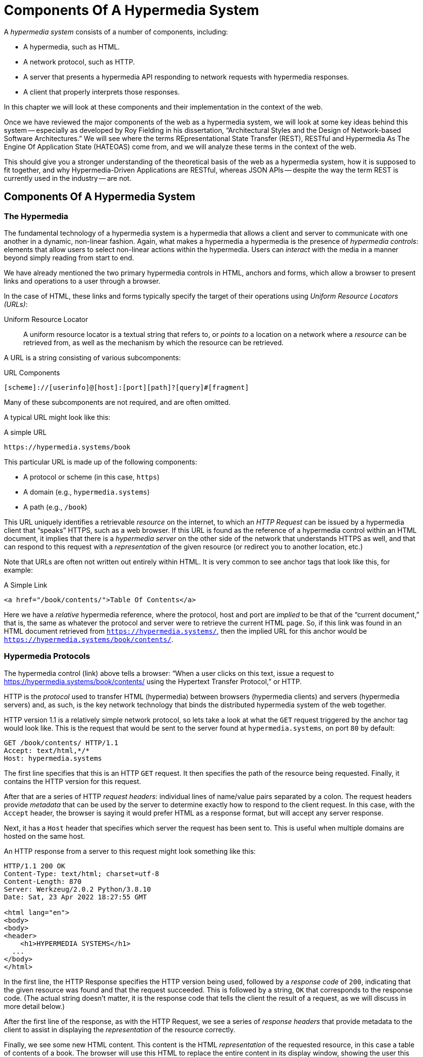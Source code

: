 
= Components Of A Hypermedia System
:chapter: 02
:url: ./hypermedia-components/

A _hypermedia system_ consists of a number of components, including:

* A hypermedia, such as HTML.
* A network protocol, such as HTTP.
* A server that presents a hypermedia API responding to network requests with hypermedia responses.
* A client that properly interprets those responses.

In this chapter we will look at these components and their implementation in the context of the web.

Once we have reviewed the major components of the web as a hypermedia system, we will look at some key ideas behind this system -- especially as developed by Roy
Fielding in his dissertation, "`Architectural Styles and the Design of Network-based Software Architectures.`"  We will see where the
terms REpresentational State Transfer (REST), RESTful and Hypermedia As The Engine Of Application State (HATEOAS) come from,
and we will analyze these terms in the context of the web.

This should give you a stronger understanding of the theoretical basis of the web as a hypermedia system, how it is
supposed to fit together, and why Hypermedia-Driven Applications are RESTful, whereas JSON APIs -- despite the way the
term REST is currently used in the industry -- are not.

== Components Of A Hypermedia System

=== The Hypermedia

The fundamental technology of a hypermedia system is a hypermedia that allows a
client and server to communicate with one another in a dynamic, non-linear fashion.  Again, what makes a hypermedia
a hypermedia is the presence of _hypermedia controls_: elements that allow users to select
non-linear actions within the hypermedia. Users can _interact_ with the media in a manner beyond
simply reading from start to end.

We have already mentioned the two primary hypermedia controls in HTML, anchors and forms, which allow a browser to
present links and operations to a user through a browser.

In the case of HTML, these links and forms typically specify the target of their operations using [.dfn]_Uniform Resource
Locators (URLs)_:

Uniform Resource Locator:: A uniform resource locator is a textual string that refers to, or _points to_ a location
on a network where a _resource_ can be retrieved from, as well as the mechanism by which the resource can be retrieved.

A URL is a string consisting of various subcomponents:

.URL Components
----
[scheme]://[userinfo]@[host]:[port][path]?[query]#[fragment]
----

Many of these subcomponents are not required, and are often omitted.

A typical URL might look like this:

.A simple URL
----
https://hypermedia.systems/book
----

This particular URL is made up of the following components:

* A protocol or scheme (in this case, `https`)
* A domain (e.g., `hypermedia.systems`)
* A path (e.g., `/book`)

This URL uniquely identifies a retrievable _resource_ on the internet, to which an _HTTP Request_ can be issued by
a hypermedia client that "`speaks`" HTTPS, such as a web browser.  If this URL is found as the reference of a
hypermedia control within an HTML document, it implies that there is a _hypermedia server_ on the other side of the
network that understands HTTPS as well, and that can respond to this request with a _representation_ of the given
resource (or redirect you to another location, etc.)

Note that URLs are often not written out entirely within HTML.  It is very common to see anchor tags that look like this,
for example:

.A Simple Link
[source, html]
----
<a href="/book/contents/">Table Of Contents</a>
----

Here we have a _relative_ hypermedia reference, where the protocol, host and port are _implied_ to be that of the "`current
document,`" that is, the same as whatever the protocol and server were to retrieve the current HTML page.  So, if this
link was found in an HTML document retrieved from `https://hypermedia.systems/`, then the implied URL for this anchor
would be `https://hypermedia.systems/book/contents/`.

=== Hypermedia Protocols

The hypermedia control (link) above tells a browser: "`When a user clicks on this text, issue a request to
https://hypermedia.systems/book/contents/ using the Hypertext Transfer Protocol,`" or HTTP.

HTTP is the _protocol_ used to transfer HTML (hypermedia) between browsers (hypermedia clients) and servers (hypermedia
servers) and, as such, is the key network technology that binds the distributed hypermedia system of the web together.

HTTP version 1.1 is a relatively simple network protocol, so lets take a look at what the `GET` request triggered by the anchor
tag would look like.  This is the request that would be sent to the server found at `hypermedia.systems`, on port `80`
by default:

[source, http]
----
GET /book/contents/ HTTP/1.1
Accept: text/html,*/*
Host: hypermedia.systems
----

The first line specifies that this is an HTTP `GET` request.  It then specifies the path of the resource being
requested.  Finally, it contains the HTTP version for this request.

After that are a series of HTTP _request headers_: individual lines of name/value pairs separated by a colon. The request headers provide
_metadata_ that can be used by the server to determine exactly how to respond to the client request.  In this case,
with the `Accept` header, the browser is saying it would prefer HTML as a response format, but will accept any server response.

Next, it has a `Host` header that specifies which server the request has been sent to. This is useful when multiple
domains are hosted on the same host.

An HTTP response from a server to this request might look something like this:

[source, http]
----
HTTP/1.1 200 OK
Content-Type: text/html; charset=utf-8
Content-Length: 870
Server: Werkzeug/2.0.2 Python/3.8.10
Date: Sat, 23 Apr 2022 18:27:55 GMT

<html lang="en">
<body>
<body>
<header>
    <h1>HYPERMEDIA SYSTEMS</h1>
  ...
</body>
</html>
----

In the first line, the HTTP Response specifies the HTTP version being used, followed by a _response code_ of `200`,
indicating that the given resource was found and that the request succeeded.  This is followed by a string, `OK` that
corresponds to the response code.  (The actual string doesn't matter, it is the response code that tells the client
the result of a request, as we will discuss in more detail below.)

After the first line of the response, as with the HTTP Request, we see a series of _response headers_ that provide
metadata to the client to assist in displaying the _representation_ of the resource correctly.

Finally, we see some new HTML content.  This content is the HTML _representation_ of the requested resource, in this
case a table of contents of a book.  The browser will use this HTML to replace the entire content in its display window,
showing the user this new page, and updating the address bar to reflect the new URL.

==== HTTP methods

The anchor tag above issued an HTTP `GET`, where `GET` is the _method_ of the request.  The particular method
being used in an HTTP request is perhaps the most important piece of information about it, after the actual resource that
the request is directed at.

There are many methods available in HTTP; the ones of most practical importance to developers are the following:

`GET`::
  A GET request retrieves the representation of the specified resource. GET requests should not mutate data.

`POST`::
  A POST request submits data to the specified resource. This will often result in a mutation of state on the server.

`PUT`::
  A PUT request replaces the data of the specified resource. This results in a mutation of state on the server.

`PATCH`::
  A PATCH request replaces the data of the specified resource. This results in a mutation of state on the server.

`DELETE`::
  A DELETE request deletes the specified resource. This results in a mutation of state on the server.

These methods _roughly_ line up with the "`Create/Read/Update/Delete`" or CRUD pattern found in many applications:

* `POST` corresponds with Creating a resource.
* `GET` corresponds with Reading a resource.
* `PUT` and `PATCH` correspond with Updating a resource.
* `DELETE` corresponds, well, with Deleting a resource.

.Put vs. Post
****
While HTTP Actions correspond roughly to CRUD, they are not the same. The technical specfications for these methods make no such connection, and are often somewhat difficult to read.  Here, for example, is the documentation
on the distinction between a `POST` and a `PUT` from https://www.rfc-editor.org/rfc/rfc2616[RFC-2616].

[quote, RFC-2616, https://www.rfc-editor.org/rfc/rfc2616#section-9.6]
____
The target resource in a POST request is intended to handle the enclosed representation according to the
resource's own semantics, whereas the enclosed representation in a PUT request is defined as replacing the state of the
target resource.  Hence, the intent of PUT is idempotent and visible to intermediaries, even though the exact
effect is only known by the origin server.
____
So, in plain terms, a `POST` can be handled by a server pretty much however it likes, whereas a `PUT` should be handled
as a "`replacement`" of the resource, although the language, once again allows the server to do pretty much whatever it
would like within the constraint of being https://developer.mozilla.org/en-US/docs/Glossary/Idempotent[_idempotent_]. 

****

In a properly structured HTML-based hypermedia system you would use an appropriate HTTP method for the operation a
particular hypermedia control performs. For example, if a hypermedia control such as a button _deletes_ a resource, ideally it should issue an HTTP `DELETE` request to do so.

A strange thing about HTML, though, is that the native hypermedia controls can only issue HTTP `GET` and `POST` requests. 

Anchor tags always issue a `GET` request.

Forms can issue either a `GET` or `POST` using the `method` attribute.

Despite the fact that HTML -- the world's most popular hypermedia -- has been designed alongside
HTTP (which is the Hypertext Transfer Protocol, after all!): if you wish to issue `PUT`, `PATCH` or `DELETE` requests you currently _have to_ resort to JavaScript to do so.  Since a `POST` can do almost anything, it ends up being used for any mutation on the server, and `PUT`, `PATCH` and `DELETE` are left aside in plain HTML-based
applications.

This is an obvious shortcoming of HTML as a hypermedia; it would be wonderful to see this fixed in the
HTML specification. For now, we'll discuss ways to get around this in Chapter 5.

==== HTTP response codes

HTTP request methods allow a client to tell a server _what_ to do to a given resource.  HTTP responses contain
_response codes_, which tell a client what the result of the request was.  HTTP response codes are numeric
values that are embedded in the HTTP response, as we saw above.

The most familiar response code for web developers is probably `404`, which stands for "`Not Found.`"  This
is the response code that is returned by web servers when a resource that does not exist is requested from them.

HTTP breaks response codes up into various categories:

`100`-`199`::
  Informational responses that provide information about how the server is processing the response.

`200`-`299`::
  Successful responses indicating that the request succeeded.

`300`-`399`::
  Redirection responses indicating that the request should be sent to some other URL.

`400`-`499`::
  Client error responses indicating that the client made some sort of bad request (e.g. asking for something that didn't
exist in the case of `404` errors).

`500`-`599`::
  Server error responses indicating that the server encountered an error internally as it attempted to respond to the request.

Within each of these categories there are multiple response codes for specific situations.

Here are some of the more common or interesting ones:

`200 OK`::
  The HTTP request succeeded.

`301 Moved Permanently`::
  The URL for the requested resource has moved to a new location permanently, and the new URL will be provided in
  the `Location` response header.

`302 Found`::
  The URL for the requested resource has moved to a new location temporarily, and the new URL will be provided in
  the `Location` response header.

`303 See Other`::
  The URL for the requested resource has moved to a new location, and the new URL will be provided in
  the `Location` response header.  Additionally, this new URL should be retrieved with a `GET` request.

`401 Unauthorized`::
  The client is not yet authenticated (yes, authenticated, despite the name) and must be authenticated
  to retrieve the given resource.

`403 Forbidden`::
  The client does not have access to this resource.

`404 Not Found`::
  The server cannot find the requested resource.

`500 Internal Server Error`::
  The server encountered an error when attempting to process the response.

There are some fairly subtle differences between HTTP response codes (and, to be honest, some ambiguities between them).
The difference between a `302` redirect and a `303` redirect, for example, is that the former will issue the request to the
new URL using the same HTTP method, whereas the latter will always use a `GET`.  A small, but often crucial difference,
as we will see later in the book.

Nonetheless, a well crafted hypermedia system will take advantage of both HTTP methods and HTTP response codes to create a sensible
hypermedia API.  You do not want to build a hypermedia system that uses a `POST` method for all requests and responds
with `200 OK` for every response.  Some JSON Data APIs built on top of HTTP do exactly this!

When building a Hypermedia-Driven Application, you want, instead, to go "`with the grain`" of the web and use HTTP methods
and response codes as they were designed to be used.

==== Caching HTTP responses

A constraint of REST (and, therefore, a feature of HTTP) is the notion of caching responses: a server can indicate to
a client (as well as intermediary HTTP servers) that a given response can be cached for future requests to the same
URL.

The cache behavior of an HTTP response from a server can be indicated with the `Cache-Control` response header.  This
header can have a number of different values indicating the cacheability of a given response.  If, for example, the header
contains the value `max-age=60`, this indicates that a client may cache this response for 60 seconds, and need not issue
another HTTP request for that resource until that time limit has expired.

Another important caching-related response header is `Vary`.  This response header can be used to indicate exactly what
headers in an HTTP Request form the unique identifier for a cached result.  This becomes important to allow the browser
to correctly cache content in situations where a particular header affects the form of the server response.  A common
pattern in htmx-powered applications, for example, is to use a custom header set by htmx, `HX-Request`, to differentiate between
"`normal`" web requests and requests submitted by htmx.  To properly cache the response to these requests, the `HX-Request`
request header must be indicated by the `Vary` response header.

A full discussion of caching HTTP responses is beyond the scope of this chapter; see
the https://developer.mozilla.org/en-US/docs/Web/HTTP/Caching[MDN Article on HTTP Caching] if you would like to know more on the topic.

=== Hypermedia Servers

Hypermedia servers are any server that can respond to an HTTP request with an HTTP response.  Because HTTP is so simple,
this means that nearly any programming language can be used to build a hypermedia server.  There are a vast number of
libraries available for building HTTP-based hypermedia servers in nearly every programming language imaginable.

This is one of the best aspects of adopting hypermedia as your primary technology for building a web application: it removes
the pressure of adopting JavaScript as a back-end technology.  In contrast, if you decide to adopt a JavaScript-heavy
Single Page Application-based front end, and you use JSON Data APIs, you will feel significant pressure to adopt
JavaScript on the back end.

In this latter situation, you already have a ton of code written in JavaScript.  Why maintain two separate code bases in
two different languages? Why not create reusable domain logic on the client-side as well as the server-side?  Now that
JavaScript has excellent server-side technologies available like Node and Deno, why not just use a single language for
everything?

In contrast, using a hypermedia-based front end gives you a lot more freedom in picking the back end technology you want
to use.  Your decision can be based on the domain of your application, what languages and server software you are familiar
with or are passionate about, or just what you feel like trying out.

You certainly aren't writing your server-side logic in HTML!  And every major programming language has at least one good
web framework and templating library that can be used to handle HTTP requests cleanly.

If you are doing something in big data, perhaps you'd like to use Python, which has tremendous support for that
domain.

If you are doing AI work, perhaps you'd like to use Lisp, leaning on a language with a long history in that
area of research.

Maybe you are a functional programming enthusiast and want to use OCaml or Haskell.  Perhaps you just really like Julia or
Nim.

These are all perfectly valid reasons for choosing a particular server-side technology!

By using hypermedia as your system architecture, you are freed up to adopt any of these choices. There simply isn't a
large JavaScript code base on the front end pressuring you to adopt JavaScript on the back end.

.Hypermedia On Whatever you'd Like (HOWL)
****
In the htmx community we call this (with tongue in cheek) the HOWL stack: Hypermedia On Whatever you'd Like.  The htmx community
is multi-language and multi-framework, there are rubyists as well as pythonistas, lispers as well as haskellers.  There
are even JavaScript enthusiasts!  All these languages and frameworks are able to adopt hypermedia, and are able to still
share techniques and offer support to one another because they share a common underlying architecture: they are all using
the web as a hypermedia system.

Hypermedia, in this sense, provides a "`universal language`" for the web that we can all use.
****

=== Hypermedia Clients

We now come to the final major component in a hypermedia system: the hypermedia client.  Hypermedia _clients_ are software
that understand how to interpret a particular hypermedia, and the hypermedia controls within it, properly.  The canonical
example, of course, is the web browser, which understands HTML and can present it to a user to interact with. Web browsers
are incredibly sophisticated pieces of software.  (So sophisticated, in fact, that they are often re-purposed away from
being a hypermedia client, to being a sort of cross-platform virtual machine for launching Single Page Applications.)

Browsers aren't the only hypermedia clients out there, however.  In the last section of this book we will look at
Hyperview, a mobile-oriented hypermedia.  One of the outstanding features of Hyperview is that it doesn't simply provide
a hypermedia, HXML, but also provides a _working hypermedia client_ for that hypermedia.  This makes building a proper
Hypermedia-Driven Application with Hyperview extremely easy.

A crucial feature of a hypermedia system is what is known as _the uniform interface_.  We discuss this concept in depth
in the next section on REST.  What is often ignored in discussions about hypermedia is how important the hypermedia
client is in taking advantage of this uniform interface.  A hypermedia client must know how to properly interpret and
present hypermedia controls found in a hypermedia response from a hypermedia server for the whole hypermedia system
to hang together.  Without a sophisticated client that can do this, hypermedia controls and a hypermedia-based API are
much less useful.

This is one reason why JSON APIs have rarely adopted hypermedia controls successfully: JSON APIs are typically consumed
by code that is expecting a fixed format and isn't designed to be a hypermedia client.  For clients like this, the
power of hypermedia controls embedded within an API response is irrelevant and often simply annoying:

[quote, Freddie Karlbom,https://techblog.commercetools.com/graphql-and-rest-level-3-hateoas-70904ff1f9cf]
____
The short answer to this question is that HATEOAS isn’t a good fit for most modern use cases for APIs. That is why
after almost 20 years, HATEOAS still hasn’t gained wide adoption among developers. GraphQL on the other hand is spreading
like wildfire because it solves real-world problems.
____

HATEOAS will be described in more detail below, but the take away here is that a good hypermedia client is a necessary
component within a larger hypermedia system.

== REST

Now that we have reviewed the major components of a hypermedia system, it's time to look more deeply into the concept of
REST.  The term "`REST`" comes from Roy Fielding's PhD dissertation on the architecture
of the web.  Fielding wrote his dissertation at U.C. Irvine, after having helped build much of the infrastructure of the early
web, including the Apache web server.  Roy was attempting to formalize and describe the novel distributed computing system
that he had helped to build.

We are going to focus on what we feel is the most important section of Fielding's writing, from a web development
perspective: Section 5.1. This section contains the core concepts (Fielding calls them _constraints_) of Representational
State Transfer, or REST.

Before we get into the muck, however, it is important to understand that Fielding discusses REST as a _network architecture_,
that is an entirely different way of architecting a distributed system.  And a novel one that should be _contrasted_ with
earlier distributed systems.

It is also important to emphasize that, at the time Fielding wrote his dissertation, JSON APIs and AJAX did not exist.
He was describing the early web, with HTML being transferred over HTTP by early browsers, as a hypermedia system.

Today, in a strange turn of events, the term "`REST`" is mainly associated with JSON Data APIs, rather than with HTML
and hypermedia.  This becomes extremely humorous once you realize that the vast majority of JSON Data APIs aren't
RESTful, and, in fact _can't_ be RESTful, since they aren't using a natural hypermedia format.

To re-emphasize: REST, as coined by Fielding, describes _the pre-JSON API web_, and letting go of the current, common
usage of the term as "`JSON API`" is necessary to develop a proper understanding of it.

=== The "`Constraints`" of REST

Fielding defines various "`constraints`" to describe how a RESTful system must behave.  This approach
can feel a little round-about and difficult to follow for many people, but it is an appropriate approach for an academic
dissertation.  Given a bit of time thinking about the constraints he outlines, and some concrete examples, it will
become easy to assess whether a given system actually satisfies the architectural requirements of REST or not.

Here are the constraints of REST, as outlined in Fielding's dissertation:

* It is a client-server architecture (section 5.1.2).
* It must be stateless; (section 5.1.3) that is, every request contains all information necessary to respond to that request.
* It must allow for caching (section 5.1.4).
* It must have a _uniform interface_ (section 5.1.5).
* It is a layered system (section 5.1.6).
* Optionally, it can allow for Code-On-Demand (section 5.1.7), that is, scripting.

Let's go through each of these constraints in turn and discuss them in detail, looking at how (and to what extent) the web
satisfies each of them.

=== The Client-Server Constraint

See https://www.ics.uci.edu/~fielding/pubs/dissertation/rest_arch_style.htm#sec_5_1_2[Section 5.1.2] for the
Client-Server constraint.

The REST model Fielding was describing involved both _clients_ (browsers, in the case of the web) and _servers_ (such
as the Apache Web Server he had been working on) communicating via a network connection.  This was the context of his
work: he was describing the network architecture of the World Wide Web, and contrasting it with earlier architectures,
notably thick-client networking models such as the Common Object Request Broker Architecture (CORBA).

It should be obvious that any web application, regardless of how it is designed, will satisfy this requirement.

=== The Statelessness Constraint

See https://www.ics.uci.edu/~fielding/pubs/dissertation/rest_arch_style.htm#sec_5_1_3[Section 5.1.3] for the Stateless constraint.

As described by Fielding, a RESTful system is stateless: every request should encapsulate all information necessary to
respond to that request, with no side state or context stored on either the client or the server.

In practice, for many web applications today, we actually violate this constraint: it is common to establish a
_session cookie_ that acts as a unique identifier for a given user and that is sent along with every request.  While this
session cookie is, by itself, not stateful (it is sent with every request), it is typically
used as a key to look up information stored on the server, in what is usually termed "`the session.`"

This session information is typically stored in some sort of shared storage across multiple web servers, holding things
like the current user's email or id, their roles, partially created domain objects, caches, and so forth.

This violation of the Statelessness REST architectural constraint has proven to be useful for building web applications
and does not appear to have had a significant impact on the overall flexibility of the approach.  But
bear in mind that even Web 1.0 applications often violate the purity of REST in the interest of pragmatic
trade-offs.

Note, however, that sessions do cause additional operational complexity headaches when deploying hypermedia
servers; these may need shared access to session state information stored across an entire cluster.  So
Fielding was correct in pointing out that an ideal RESTful system, one that did not violate this constraint, would be simpler and therefore more robust.

=== The Caching Constraint

See https://www.ics.uci.edu/~fielding/pubs/dissertation/rest_arch_style.htm#sec_5_1_4[Section 5.1.4] for the Caching constraint.

This constraint states that a RESTful system should support the notion of caching, with explicit information on the
cache-ability of responses for future requests of the same resource.  This allows both clients as well as intermediary
servers between a given client and final server to cache the results of a given request.

As we discussed earlier, HTTP has a sophisticated caching mechanism via response headers that is often overlooked or
underutilized when building hypermedia applications.  Given the existence of this functionality, however, it is
easy to see how this constraint is satisfied by the web.

=== The Uniform Interface Constraint

Now we come to the most interesting and, in our opinion, innovative constraint in REST: that of the _uniform interface_.
This constraint is the source of much of the _flexibility_ and _simplicity_ of a hypermedia system, so we are going to
spend some time on it.

See https://www.ics.uci.edu/~fielding/pubs/dissertation/rest_arch_style.htm#sec_5_1_5[Section 5.1.5] for the Uniform Interface
constraint.

In this section, Fielding says:

[quote, Roy Fielding, Architectural Styles and the Design of Network-based Software Architectures]
____
The central feature that distinguishes the REST architectural style from other network-based styles is its emphasis on
a uniform interface between components... In order to obtain a uniform interface, multiple architectural constraints
are needed to guide the behavior of components. REST is defined by four interface constraints: identification of
resources; manipulation of resources through representations; self-descriptive messages; and, hypermedia as the engine
of application state
____

So we have four sub-constraints that, taken together, form the Uniform Interface constraint.

==== Identification of resources

In a RESTful system, resources should have a unique identifier.  Today the concept of Universal Resource Locators (URLs) is
common, but at the time of Fielding's writing they were still relatively new and novel.

What might be more interesting today is the notion of a _resource_, thus being identified: in a RESTful system, _any_ sort of
data that can be referenced, that is, the target of a hypermedia reference, is considered a resource.  URLs, though common
enough today, end up solving the very complex problem of uniquely identifying any and every resource on the internet.

==== Manipulation of resources through representations

In a RESTful system, _representations_ of the resource are transferred between clients and servers.  These
representations can contain both data and metadata about the request (such as "`control data`" like an HTTP
method or response code).  A particular data format or _media type_ may be used to present a given resource to a client,
and that media type can be negotiated between the client and the server.

We saw this latter aspect of the uniform interface in the `Accept` header in the requests above.

==== Self-descriptive messages

The Self-Descriptive Messages constraint, combined with the next one, HATEOAS, form what we consider to be the core of
the Uniform Interface, of REST and why hypermedia provides such a powerful system architecture.

The Self-Descriptive Messages constraint requires that, in a RESTful system, messages must be _self-describing_.

This means that _all information_ necessary to both display _and also operate_ on the data being represented must be
present in the response.  In a properly RESTful system, there can be no additional "`side`" information necessary for a client to transform a response from a server into a useful user interface.  Everything must "`be in`" the message itself,
in the form of hypermedia controls.

This might sound a little abstract, let's look at a concrete example.

Consider two different potential responses from an HTTP server for the URL `\https://example.com/contacts/42`.

Both responses will return information about a contact, but they will take very different forms.

The first implementation returns an HTML representation:

[source,html]
----
<html lang="en">
<head>
<h1>Joe Smith</h1>
<div>
    <div>Email: joe@example.bar</div>
    <div>Status: Active</div>
</div>
<p>
    <a href="/contacts/42/archive">Archive</a>
</p>
</main>
</body>
</html>
----

The second implementation returns a JSON representation:

[source,json]
----
{
  "name": "Joe Smith",
  "email": "joe@example.org",
  "status": "Active"
}
----

What can we say about the differences between these two responses?

One thing that may initially jump out at you is that the JSON representation is smaller than the HTML
representation.  Fielding notes exactly this trade-off when using a RESTful architecture:

[quote, Roy Fielding, Architectural Styles and the Design of Network-based Software Architectures]
____
The trade-off, though, is that a uniform interface degrades efficiency, since information is transferred in a
standardized form rather than one which is specific to an application's needs.
____

So REST _trades off_ representational efficiency for other goals.

To understand these other goals, first notice that the HTML representation has a hyperlink in it to navigate to a page
to archive the contact.  The JSON representation, in contrast, does not have this link.

What are the ramifications of this fact for a client of the JSON API?

What this means is that the JSON API client must know _in advance_ exactly what other URLs (and request methods) are
available for working with the contact information.  If the JSON client is able to update this contact in some way, it
must know how to do so from some source of information _external_ to the JSON message.  If the contact has a different
status, say "`Archived`", does this change the allowable actions?  If so, what are the new allowable actions?

The source of all this information might be API documentation, word of mouth or, if the developer controls both the server
and the client, internal knowledge.  But it is _outside_ the message.

The hypermedia (or HTML) client, on the other hand, needs only to know how to render the given HTML.  It doesn't need to understand
what actions are available for this contact: they are simply encoded _within_ the HTML itself as hypermedia controls.  It doesn't need to
understand what the status field means or, in fact, what a contact even is!

The browser, our hypermedia client, simply renders the HTML and allows the user, who presumably understands the concept
of a Contact, to make a decision on what action to pursue from the actions made available in the representation.

This difference between the two responses demonstrates the crux of REST and hypermedia, what makes them so powerful
 and flexible: clients (that is, web browsers) don't need to understand _anything_ about the underlying resources being
represented.

Browsers only (only! As if it is easy!) need to understand how to parse and display hypermedia, in this case HTML.  This
gives hypermedia-based systems unprecedented flexibility in dealing with changes to both the backing representations and
to the system itself.

==== Hypermedia As The Engine of Application State (HATEOAS)

The final sub-constraint on the Uniform Interface is that, in a RESTful system, hypermedia should be "`the engine of
application state.`" This is sometimes abbreviated as "`HATEOAS`", although Fielding prefers to use the terminology
"`the hypermedia constraint`" when discussing it.

This constraint is closely related to the previous self-describing message constraint.  Let us consider again the two different
implementations of the end point `/contacts/42`, one returning HTML and one returning JSON.  Let's update the situation
such that the contact identified by this URL has now been archived.

What do our responses look like?

The first implementation returns the following HTML:

[source,html]
----
<html lang="en">
<head>
<h1>Joe Smith</h1>
<div>
    <div>Email: joe@example.bar</div>
    <div>Status: Archived</div>
</div>
<p>
    <a href="/contacts/42/unarchive">Unarchive</a>
</p>
</main>
</body>
</html>
----

The second implementation returns the following JSON representation:

[source,json]
----
{
  "name": "Joe Smith",
  "email": "joe@example.org",
  "status": "Archived"
}
----

The important point to notice here is that, by virtue of being a self-describing message, the HTML response now shows that
the "`Archive`" operation is no longer available, and a new "`Unarchive`" operation has become available.  The HTML representation
of the contact _encodes_ the state of the application; it encodes exactly what can and cannot be done with this particular
representation, in a way that the JSON representation does not.

A client interpreting the JSON response must, again, understand not only the general concept of a Contact,
but also specifically what the "`status`" field with the value "`Archived`" means.  It must know exactly what operations
are available on an "`Archived`" contact, to appropriately display them to an end user.  The state of the application is not encoded in the response, but rather conveyed through a mix of raw data and side channel information such as
API documentation.

Furthermore, in the majority of front end SPA frameworks today, this contact information would live _in memory_ in a
JavaScript object representing a model of the contact.  The DOM would be updated based on changes to this model, that
is, the DOM would "`react`" to changes to this backing JavaScript model.

This approach is certainly _not_ using Hypermedia As The Engine Of Application State: rather, it is using a JavaScript
model as the engine of application state, and synchronizing that model with a server and with the browser.

With the HTML approach, the Hypermedia is, indeed, The Engine Of Application State: there is no additional model on the
client side, and all state is expressed directly in the hypermedia, in this case HTML.  As state changes on the server,
it is reflected in the representation (that is, HTML) sent back to the client.  The hypermedia client (a browser) doesn't know
anything about contacts, what the concept of "`Archiving`" is, or anything else about the particular domain model for this
response: it simply knows how to render HTML.

Because a hypermedia client doesn't need to know anything about the server model beyond how to render hypermedia to
a client, it is incredibly flexible with respect to the representations it receives and displays to users.

==== HATEOAS & API churn

This last point is critical to understanding the flexibility of hypermedia, so let's look
at a practical example of it in action. Consider a situation where a new feature has been added to the web application with these
two end points.  This feature allows you to send a message to a given Contact.

How would this change each of the two responses--HTML and JSON--from the server?

The HTML representation might now look like this:

[source,html]
----
<html lang="en">
<head>
<h1>Joe Smith</h1>
<div>
    <div>Email: joe@example.bar</div>
    <div>Status: Active</div>
</div>
<p>
    <a href="/contacts/42/archive">Archive</a>
    <a href="/contacts/42/message">Message</a>
</p>
</main>
</body>
</html>
----

The JSON representation, on the other hand, might look like this:

[source,json]
----
{
  "name": "Joe Smith",
  "email": "joe@example.org",
  "status": "Active"
}
----

Note that, once again, the JSON representation is unchanged.  There is no indication of this new functionality.  Instead,
a client must _know_ about this change, presumably via some shared documentation between the client and the server.

Contrast this with the HTML response.  Because of the uniform interface of the RESTful model and, in particular,
because we are using Hypermedia As The Engine of Application State, no such exchange of documentation is necessary!  Instead,
the client (a browser) simply renders the new HTML with this operation in it, making this operation available for the end user
without any additional coding changes.

A pretty neat trick!

Now, in this case, if the JSON client is not properly updated, the error state is relatively benign: a new bit of functionality
is simply not made available to users.  But consider a more severe change to the API: what if the archive functionality
was removed?  Or what if the URLs or the HTTP methods for these operations changed in some way?

In this case, the JSON client may be broken in a much more serious manner.

The HTML response, however, would simply be updated to exclude the removed options or to update the URLs used for them.  Clients
would see the new HTML, display it properly, and allow users to select whatever the new set of operations happens to be.  Once
again, the uniform interface of REST has proven to be extremely flexible: despite a potentially radically new layout
for our hypermedia API, clients continue to work.

An important fact emerges from this:  due to this flexibility, hypermedia APIs _do not have the versioning headaches
that JSON Data APIs do_.

Once a Hypermedia-Driven Application has been "`entered into`" (that is, loaded through some entry point URL), all functionality
and resources are surfaced through self-describing messages.  Therefore, there is no need to exchange documentation with
the client: the client simply renders the hypermedia (in this case HTML) and everything works out.  When a change occurs,
there is no need to create a new version of the API: clients simply retrieve updated hypermedia, which encodes the new
operations and resources in it, and display it to users to work with.

=== Layered System

The final "`required`" constraint on a RESTful system that we will consider is The Layered System constraint.  This constraint can be found in https://www.ics.uci.edu/~fielding/pubs/dissertation/rest_arch_style.htm#sec_5_1_6[Section 5.1.6] of Fielding's dissertation.

To be frank, after the excitement of the uniform interface constraint, the "`layered system`" constraint is a bit of a
let down.  But it is still worth understanding and it is actually utilized effectively by The web.  The constraint
requires that a RESTful architecture be "`layered,`" allowing for multiple servers to act as intermediaries between
a client and the eventual "`source of truth`" server.

These intermediary servers can act as proxies, transform intermediate requests and responses and so forth.

A common modern example of this layering feature of REST is the use of Content Delivery Networks (CDNs) to deliver unchanging
static assets to clients more quickly, by storing the response from the origin server in intermediate servers more
closely located to the client making a request.

This allows content to be delivered more quickly to the end user and reduces load on the origin server.

Not as exciting for web application developers as the uniform interface, at least in our opinion, but useful
nonetheless.

=== An Optional Constraint: Code-On-Demand

We called The Layered System constraint the final "`required`" constraint because
Fielding mentions one additional constraint on a RESTful system. This Code On Demand constraint is somewhat awkwardly described as "`optional`" (Section 5.1.7).

In this section, Fielding says:

[quote, Roy Fielding, Architectural Styles and the Design of Network-based Software Architectures]
____
REST allows client functionality to be extended by downloading and executing code in the form of applets or scripts. This
simplifies clients by reducing the number of features required to be pre-implemented. Allowing features to be downloaded
after deployment improves system extensibility. However, it also reduces visibility, and thus is only an optional constraint
within REST.
____

So, scripting was and is a native aspect of the original RESTful model of the web, and thus
should of course be allowed in a Hypermedia-Driven Application.

However, in a Hypermedia-Driven Application the presence of scripting should _not_ change the fundamental networking
model: hypermedia should still be the engine of application state, server communication should still consist of
hypermedia exchanges rather than, for example, JSON data exchanges, and so on. (JSON Data API's certainly have their place; in Chapter 11 we'll discuss when and how to use them).

Today, unfortunately, the scripting layer of the web, JavaScript, is quite often used to _replace_, rather than augment
the hypermedia model.  We will elaborate in a later chapter what scripting that does not replace the underlying hypermedia
system of the web looks like.

== Conclusion

After this deep dive into the components and concepts behind hypermedia systems -- including Roy Fielding's insights into their operation -- we hope you have much better understanding of REST,
and in particular, of the uniform interface and HATEOAS. We hope you can see _why_ these characteristics make hypermedia
systems so flexible.

If you were not aware of the full significance of REST and HATEOAS before now, don't feel bad: it took some of us over a decade of
working in web development, and building a hypermedia-oriented library to boot, to understand the
special nature of HTML, hypermedia and the web!
